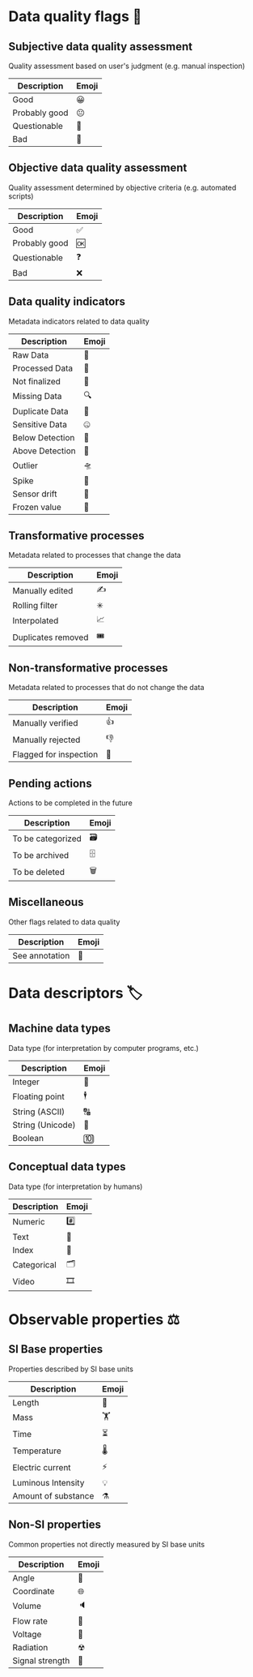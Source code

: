 * Data quality flags 🚩

** Subjective data quality assessment
Quality assessment based on user's judgment (e.g. manual inspection)

|---------------|-------|
| Description   | Emoji |
|---------------|-------|
| Good          | 😀    |
| Probably good | 😐    |
| Questionable  | 🤔    |
| Bad           | 🙁    |
|---------------|-------|

** Objective data quality assessment
Quality assessment determined by objective criteria (e.g. automated scripts)

|---------------|-------|
| Description   | Emoji |
|---------------|-------|
| Good          | ✅    |
| Probably good | 🆗    |
| Questionable  | ❓    |
| Bad           | ❌    |
|---------------|-------|

** Data quality indicators
Metadata indicators related to data quality

|-----------------|-------|
| Description     | Emoji |
|-----------------|-------|
| Raw Data        | 🥩    |
| Processed Data  | 🌭    |
| Not finalized   | 🚧    |
| Missing Data    | 🔍    |
| Duplicate Data  | 👯    |
| Sensitive Data  | 🤐    |
| Below Detection | 🔬    |
| Above Detection | 🔭    |
| Outlier         | 🛸    |
| Spike           | 🦔    |
| Sensor drift    | 🎈    |
| Frozen value    | 🍦    |
|-----------------|-------|

** Transformative processes
Metadata related to processes that change the data

|--------------------|-------|
| Description        | Emoji |
|--------------------|-------|
| Manually edited    | ✍     |
| Rolling filter     | ✳     |
| Interpolated       | 📈    |
| Duplicates removed | 🎟    |
|--------------------|-------|

** Non-transformative processes
Metadata related to processes that do not change the data

|------------------------|-------|
| Description            | Emoji |
|------------------------|-------|
| Manually verified      | 👍    |
| Manually rejected      | 👎    |
| Flagged for inspection | 🤚    |
|------------------------|-------|

** Pending actions
Actions to be completed in the future

|-------------------|-------|
| Description       | Emoji |
|-------------------|-------|
| To be categorized | 🗃    |
| To be archived    | 🗄    |
| To be deleted     | 🗑    |
|-------------------|-------|

** Miscellaneous
Other flags related to data quality

|-------------------|-------|
| Description       | Emoji |
|-------------------|-------|
| See annotation    | 💬    |
|-------------------|-------|

* Data descriptors 🏷

** Machine data types
Data type (for interpretation by computer programs, etc.)

|-----------------------|-------|
| Description           | Emoji |
|-----------------------|-------|
| Integer               | 🔢    |
| Floating point        | 🕴    |
| String (ASCII)        | 🔠    |
| String (Unicode)      | 🔣    |
| Boolean               | 🔟    |
|-----------------------|-------|

** Conceptual data types
Data type (for interpretation by humans)

|---------------------|-------|
| Description         | Emoji |
|---------------------|-------|
| Numeric             | #️⃣    |
| Text                | 📄    |
| Index               | 📇    |
| Categorical         | 🗂    |
| Video               | 🎞    |
|---------------------|-------|


* Observable properties ⚖

** SI Base properties
Properties described by SI base units

|-----------------------|-------|
| Description           | Emoji |
|-----------------------|-------|
| Length                | 📏    |
| Mass                  | 🏋    |
| Time                  | ⏳    |
| Temperature           | 🌡    |
| Electric current      | ⚡     |
| Luminous Intensity    | 💡    |
| Amount of substance   | ⚗     |
|-----------------------|-------|

** Non-SI properties
Common properties not directly measured by SI base units

|-----------------------|-------|
| Description           | Emoji |
|-----------------------|-------|
| Angle                 | 📐    |
| Coordinate            | 🌐    |
| Volume                | 🔈    |
| Flow rate             | 🚰    |
| Voltage               | 🔋    |
| Radiation             | ☢     |
| Signal strength       | 📶    |
|-----------------------|-------|

